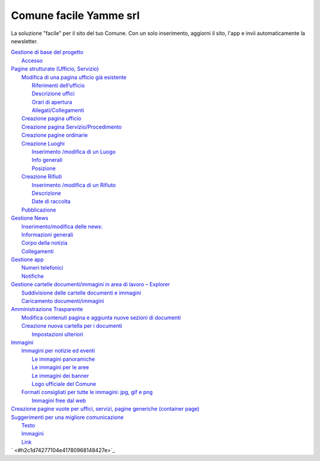 Comune facile Yamme srl
#######################

La soluzione "facile" per il sito del tuo Comune. 
Con un solo inserimento, aggiorni il sito, l'app e 
invii automaticamente la newsletter.


| `Gestione di base del progetto <#h19667b1a5b2c5531b3ea1029465a2c>`_
|     `Accesso <#h262511183a6b5d4f16397864525b3d49>`_
| `Pagine strutturate (Ufficio, Servizio) <#h6a4f5565625868614372510535d712>`_
|     `Modifica di una pagina ufficio già esistente <#h68283415aa576d66385f616057a4e>`_
|         `Riferimenti dell’ufficio <#h3e347d366b2f1e102456691065e42a>`_
|         `Descrizione uffici <#h5c2d51744f70271f4a38116f3b175e63>`_
|         `Orari di apertura <#h62436714ff2058716617594a3a4b>`_
|         `Allegati/Collegamenti <#h6d4d36734b4d261339e1c604b3b41f>`_
|     `Creazione pagina ufficio <#h375464312553742961f105f74a4221>`_
|     `Creazione pagina Servizio/Procedimento <#h10637362481d29776b57361c4c6e66>`_
|     `Creazione pagine ordinarie <#h716a1053643b68762f1c452423612a5f>`_
|     `Creazione Luoghi <#h50125483d3d2817946766f869287f>`_
|         `Inserimento /modifica di un Luogo <#h392f293b296e494a7b5b6246723ac3>`_
|         `Info generali <#h538165ce2b72783d68392ac57136>`_
|         `Posizione <#h3c7b2a1522737595666325e157a2028>`_
|     `Creazione Rifiuti <#h652a53295552e2c6a797217584c2550>`_
|         `Inserimento /modifica di un Rifiuto <#h5d95a4b1593a623a2d5520772a7a47>`_
|         `Descrizione <#h572b241e5c316743143e261070681a>`_
|         `Date di raccolta <#h4446354c4b43244b605944402b21696d>`_
|     `Pubblicazione <#h1e2d5491f2539617e371c3f5936427e>`_
| `Gestione News <#h60d3b6d4425764b2b6324231566e27>`_
|         `Inserimento/modifica delle news: <#ha2b7d5b6147677266c6537604444e>`_
|         `Informazioni generali <#h3e7924732e5d6c61201c3c253c124b3d>`_
|         `Corpo della notizia <#h56662531294b12704f2c29145349192b>`_
|         `Collegamenti <#h7968605f3a4649101b116c562338495d>`_
| `Gestione app <#h2d496a362e52614db73153867282942>`_
|     `Numeri telefonici <#h56186a2359381c9761019352932859>`_
|     `Notifiche <#ha171d27353e22284d643e152b5c6615>`_
| `Gestione cartelle documenti/immagini in area di lavoro – Explorer <#h637e735e94a6f2f481ce397271527e>`_
|         `Suddivisione delle cartelle documenti e immagini <#h2b244e4340347a30123f2185957759>`_
|         `Caricamento documenti/immagini <#h77536272226398a6e2b5c60414d6a>`_
| `Amministrazione Trasparente <#h6c66692c2a6262374a25355850204a69>`_
|     `Modifica contenuti pagina e aggiunta nuove sezioni di documenti <#h393549255c74f1f7f2c5b5b4c62d>`_
|     `Creazione nuova cartella per i documenti <#h7b68431c2634b82670551e1b2c4f29>`_
|         `Impostazioni ulteriori <#h296171b451534e79361766791564a>`_
| `Immagini <#h2a4f1a56624f4d3211791e24215d472a>`_
|     `Immagini per notizie ed eventi <#h6147742d421d7c7cb622d722814152>`_
|         `Le immagini panoramiche <#hd1a2d3e5536272d187871373374a14>`_
|         `Le immagini per le aree <#h69262932615c3f6f245831b2e3a5e38>`_
|         `Le immagini dei banner <#h63754c6d1c7d203a144314132c364767>`_
|         `Logo ufficiale del Comune <#h596165613c3f55511432b7e1f60713>`_
|     `Formati consigliati per tutte le immagini: jpg, gif e png <#he1b4679723f72562255671a4a221a42>`_
|         `Immagini free dal web <#h151a3a2b411154d533a4b7c6a47280>`_
| `Creazione pagine vuote per uffici, servizi, pagine generiche (container page) <#h7c776b7c444e6361268443ff2f763>`_
| `Suggerimenti per una migliore comunicazione <#h5a7b2954372830f13262e422f3f145f>`_
|         `Testo <#h60367753e78321457d692551633630>`_
|         `Immagini <#h2a4f1a56624f4d3211791e24215d472a>`_
|         `Link <#h69193759306e5406a28415467f3475>`_
| ` <#h2c1d74277104e41780968148427e>`_

